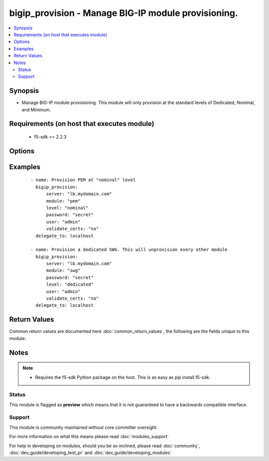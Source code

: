 .. _bigip_provision:


bigip_provision - Manage BIG-IP module provisioning.
++++++++++++++++++++++++++++++++++++++++++++++++++++

.. versionadded:: 2.4


.. contents::
   :local:
   :depth: 2


Synopsis
--------

* Manage BIG-IP module provisioning. This module will only provision at the standard levels of Dedicated, Nominal, and Minimum.


Requirements (on host that executes module)
-------------------------------------------

  * f5-sdk >= 2.2.3


Options
-------

.. raw:: html

    <table border=1 cellpadding=4>
    <tr>
    <th class="head">parameter</th>
    <th class="head">required</th>
    <th class="head">default</th>
    <th class="head">choices</th>
    <th class="head">comments</th>
    </tr>
                <tr><td>level<br/><div style="font-size: small;"></div></td>
    <td>no</td>
    <td>nominal</td>
        <td><ul><li>dedicated</li><li>nominal</li><li>minimum</li></ul></td>
        <td><div>Sets the provisioning level for the requested modules. Changing the level for one module may require modifying the level of another module. For example, changing one module to <code>dedicated</code> requires setting all others to <code>none</code>. Setting the level of a module to <code>none</code> means that the module is not run.</div>        </td></tr>
                <tr><td>module<br/><div style="font-size: small;"></div></td>
    <td>yes</td>
    <td></td>
        <td><ul><li>am</li><li>afm</li><li>apm</li><li>asm</li><li>avr</li><li>fps</li><li>gtm</li><li>ilx</li><li>lc</li><li>ltm</li><li>pem</li><li>sam</li><li>swg</li></ul></td>
        <td><div>The module to provision in BIG-IP.</div>        </td></tr>
                <tr><td>password<br/><div style="font-size: small;"></div></td>
    <td>yes</td>
    <td></td>
        <td></td>
        <td><div>The password for the user account used to connect to the BIG-IP. This option can be omitted if the environment variable <code>F5_PASSWORD</code> is set.</div>        </td></tr>
                <tr><td>server<br/><div style="font-size: small;"></div></td>
    <td>yes</td>
    <td></td>
        <td></td>
        <td><div>The BIG-IP host. This option can be omitted if the environment variable <code>F5_SERVER</code> is set.</div>        </td></tr>
                <tr><td>server_port<br/><div style="font-size: small;"> (added in 2.2)</div></td>
    <td>no</td>
    <td>443</td>
        <td></td>
        <td><div>The BIG-IP server port. This option can be omitted if the environment variable <code>F5_SERVER_PORT</code> is set.</div>        </td></tr>
                <tr><td>state<br/><div style="font-size: small;"></div></td>
    <td>no</td>
    <td>present</td>
        <td><ul><li>present</li><li>absent</li></ul></td>
        <td><div>The state of the provisioned module on the system. When <code>present</code>, guarantees that the specified module is provisioned at the requested level provided that there are sufficient resources on the device (such as physical RAM) to support the provisioned module. When <code>absent</code>, de-provision the module.</div>        </td></tr>
                <tr><td>user<br/><div style="font-size: small;"></div></td>
    <td>yes</td>
    <td></td>
        <td></td>
        <td><div>The username to connect to the BIG-IP with. This user must have administrative privileges on the device. This option can be omitted if the environment variable <code>F5_USER</code> is set.</div>        </td></tr>
                <tr><td>validate_certs<br/><div style="font-size: small;"> (added in 2.0)</div></td>
    <td>no</td>
    <td>True</td>
        <td><ul><li>True</li><li>False</li></ul></td>
        <td><div>If <code>no</code>, SSL certificates will not be validated. This should only be used on personally controlled sites using self-signed certificates. This option can be omitted if the environment variable <code>F5_VALIDATE_CERTS</code> is set.</div>        </td></tr>
        </table>
    </br>



Examples
--------

 ::

    
    - name: Provision PEM at "nominal" level
      bigip_provision:
          server: "lb.mydomain.com"
          module: "pem"
          level: "nominal"
          password: "secret"
          user: "admin"
          validate_certs: "no"
      delegate_to: localhost
    
    - name: Provision a dedicated SWG. This will unprovision every other module
      bigip_provision:
          server: "lb.mydomain.com"
          module: "swg"
          password: "secret"
          level: "dedicated"
          user: "admin"
          validate_certs: "no"
      delegate_to: localhost

Return Values
-------------

Common return values are documented here :doc:`common_return_values`, the following are the fields unique to this module:

.. raw:: html

    <table border=1 cellpadding=4>
    <tr>
    <th class="head">name</th>
    <th class="head">description</th>
    <th class="head">returned</th>
    <th class="head">type</th>
    <th class="head">sample</th>
    </tr>

        <tr>
        <td> level </td>
        <td> The new provisioning level of the module. </td>
        <td align=center> changed </td>
        <td align=center> string </td>
        <td align=center> minimum </td>
    </tr>
        
    </table>
    </br></br>

Notes
-----

.. note::
    - Requires the f5-sdk Python package on the host. This is as easy as pip install f5-sdk.



Status
~~~~~~

This module is flagged as **preview** which means that it is not guaranteed to have a backwards compatible interface.


Support
~~~~~~~

This module is community maintained without core committer oversight.

For more information on what this means please read :doc:`modules_support`


For help in developing on modules, should you be so inclined, please read :doc:`community`, :doc:`dev_guide/developing_test_pr` and :doc:`dev_guide/developing_modules`.